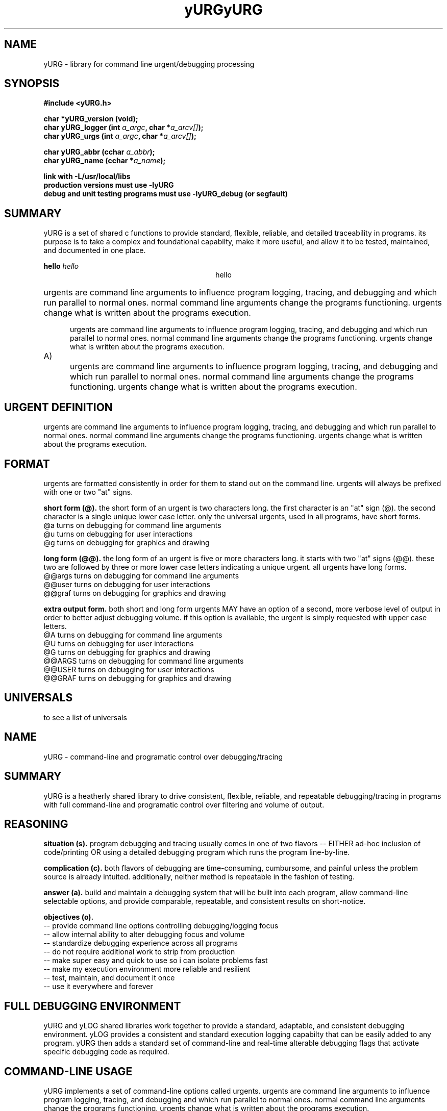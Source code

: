 .TH yURG 3 2017-jan "linux" "heatherly custom tools manual"

.SH NAME
yURG \- library for command line urgent/debugging processing
.SH SYNOPSIS
.nf
.B #include  <yURG.h>
.sp
.BI "char *yURG_version   (void);"
.BI "char  yURG_logger    (int    " "a_argc" ", char *" "a_arcv[]" ");"
.BI "char  yURG_urgs      (int    " "a_argc" ", char *" "a_arcv[]" ");"
.sp
.BI "char  yURG_abbr      (cchar  " "a_abbr" ");"
.BI "char  yURG_name      (cchar *" "a_name" ");"
.sp
.B link with -L/usr/local/libs
.B production versions must use -lyURG
.B debug and unit testing programs must use -lyURG_debug (or segfault)

.SH SUMMARY
yURG is a set of shared c functions to provide standard, flexible, reliable, 
and detailed traceability in programs.  its purpose is to take a complex
and foundational capabilty, make it more useful, and allow it to be tested,
maintained, and documented in one place.

.B hello
.I hello
.ce 1
hello
.HP 5
urgents are command line arguments to influence program logging, tracing, and
debugging and which run parallel to normal ones.  normal command line
arguments change the programs functioning.  urgents change what is written
about the programs execution.

.IP
urgents are command line arguments to influence program logging, tracing, and
debugging and which run parallel to normal ones.  normal command line
arguments change the programs functioning.  urgents change what is written
about the programs execution.

.TP 5
A)
urgents are command line arguments to influence program logging, tracing, and
debugging and which run parallel to normal ones.  normal command line
arguments change the programs functioning.  urgents change what is written
about the programs execution.

.SH URGENT DEFINITION
urgents are command line arguments to influence program logging, tracing, and
debugging and which run parallel to normal ones.  normal command line
arguments change the programs functioning.  urgents change what is written
about the programs execution.

.SH FORMAT
urgents are formatted consistently in order for them to stand out on the
command line.  urgents will always be prefixed with one or two "at" signs.

.B short form (@).  
the short form of an urgent is two characters long.  the first character is an
"at" sign (@).  the second character is a single unique lower case letter.
only the universal urgents, used in all programs, have short forms.
   @a       turns on debugging for command line arguments
   @u       turns on debugging for user interactions
   @g       turns on debugging for graphics and drawing

.B long form (@@).  
the long form of an urgent is five or more characters long.  it starts with
two "at" signs (@@).  these two are followed by three or more lower case
letters indicating a unique urgent.
all urgents have long forms.
   @@args   turns on debugging for command line arguments
   @@user   turns on debugging for user interactions
   @@graf   turns on debugging for graphics and drawing

.B extra output form.  
both short and long form urgents MAY have an option of a second, more verbose
level of output in order to better adjust debugging volume.  if this option
is available, the urgent is simply requested with upper case letters.
   @A       turns on debugging for command line arguments
   @U       turns on debugging for user interactions
   @G       turns on debugging for graphics and drawing
   @@ARGS   turns on debugging for command line arguments
   @@USER   turns on debugging for user interactions
   @@GRAF   turns on debugging for graphics and drawing

.SH UNIVERSALS
to see a list of universals

.TH yURG 0 2017-jan "linux" "heatherly custom tools manual"

.SH NAME
yURG \- command-line and programatic control over debugging/tracing


.SH SUMMARY
yURG is a heatherly shared library to drive consistent, flexible, reliable,
and repeatable debugging/tracing in programs with full command-line and
programatic control over filtering and volume of output.

.SH REASONING
.B situation (s).  
program debugging and tracing usually comes in one of two flavors -- EITHER
ad-hoc inclusion of code/printing OR using a detailed debugging program which
runs the program line-by-line.

.B complication (c).  
both flavors of debugging are time-consuming, cumbursome, and painful unless
the problem source is already intuited.  additionally, neither method is
repeatable in the fashion of testing.

.B answer (a).  
build and maintain a debugging system that will be built into each program,
allow command-line selectable options, and provide comparable, repeatable,
and consistent results on short-notice.

.B objectives (o).  
   -- provide command line options controlling debugging/logging focus
   -- allow internal ability to alter debugging focus and volume
   -- standardize debugging experience across all programs
   -- do not require additional work to strip from production
   -- make super easy and quick to use so i can isolate problems fast
   -- make my execution environment more reliable and resilient
   -- test, maintain, and document it once
   -- use it everywhere and forever

.SH FULL DEBUGGING ENVIRONMENT
yURG and yLOG shared libraries work together to provide a standard, adaptable,
and consistent debugging environment.  yLOG provides a consistent and standard
execution logging capabilty that can be easily added to any program.  yURG then
adds a standard set of command-line and real-time alterable debugging flags
that activate specific debugging code as required.

.SH COMMAND-LINE USAGE
yURG implements a set of command-line options called urgents.  urgents are
command line arguments to influence program logging, tracing, and debugging
and which run parallel to normal ones.  normal command line arguments change
the programs functioning.  urgents change what is written about the programs
execution.

.B format.  
urgents are formatted consistently in order for them to stand out on the
command line.  urgents will always be prefixed with one or two "at" signs.
the formatting rules are modeled after GNU command-line option recommendations.

.B short form (@).  
the short form of an urgent is two characters long.  the first character is an
"at" sign (@).  the second character is a single unique lower case letter.
only the universal urgents, used in all programs, have short forms.
   @a       turns on debugging for command line arguments
   @u       turns on debugging for user interactions
   @g       turns on debugging for graphics and drawing

.B long form (@@).  
the long form of an urgent is five or more characters long.  it starts with
two "at" signs (@@).  these two are followed by three or more lower case
letters indicating a unique urgent.
all urgents have long forms.
   @@args   turns on debugging for command line arguments
   @@user   turns on debugging for user interactions
   @@graf   turns on debugging for graphics and drawing

.B extra output form.  
both short and long form urgents MAY have an option of a second, more verbose
level of output in order to better adjust debugging volume.  if this option
is available, the urgent is simply requested with upper case letters.
   @A       turns on debugging for command line arguments
   @U       turns on debugging for user interactions
   @G       turns on debugging for graphics and drawing
   @@ARGS   turns on debugging for command line arguments
   @@USER   turns on debugging for user interactions
   @@GRAF   turns on debugging for graphics and drawing

.B available urgents.  
to display all urgent options, just add "@@urgents" to the command-line.
this option will desplay a full urgent list with descriptions and then exit.

.SH PROGRAMMING
using yURG is a combination of two public function calls, and a standard set
of "define" macros that turn calls to yLOG on and off.  to use this abilty,
you must be comfortable with both yURG and yLOG.

.B define macros.  
all debug macros begin with DEBUG_.  this prefix allows those lines to be
automatically stripped to create the production version of the code.

.SH AUTHOR
rsheatherly

.SH SEE ALSO
 yURG (0)        overview, reasoning, and descision process
 yURG (3)        library usage and interface

.SH COLOPHON
this page is part of a documentation package mean to make our use of the
heatherly libraries easier and faster

